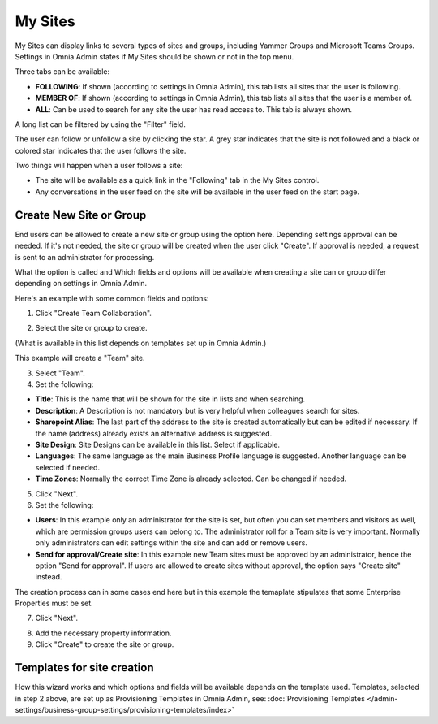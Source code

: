 My Sites
===========================================

My Sites can display links to several types of sites and groups, including Yammer Groups and Microsoft Teams Groups. Settings in Omnia Admin states if My Sites should be shown or not in the top menu.

.. image:: my-sites-example-new.png

Three tabs can be available:

+ **FOLLOWING**: If shown (according to settings in Omnia Admin), this tab lists all sites that the user is following. 
+ **MEMBER OF**: If shown (according to settings in Omnia Admin), this tab lists all sites that the user is a member of. 
+ **ALL**: Can be used to search for any site the user has read access to. This tab is always shown.

A long list can be filtered by using the "Filter" field.

The user can follow or unfollow a site by clicking the star. A grey star indicates that the site is not followed and a black or colored star indicates that the user follows the site. 

Two things will happen when a user follows a site:

+ The site will be available as a quick link in the "Following" tab in the My Sites control.
+ Any conversations in the user feed on the site will be available in the user feed on the start page.

Create New Site or Group
*************************
End users can be allowed to create a new site or group using the option here. Depending settings approval can be needed. If it's not needed, the site or group will be created when the user click "Create". If approval is needed, a request is sent to an administrator for processing.

What the option is called and Which fields and options will be available when creating a site can or group differ depending on settings in Omnia Admin.

Here's an example with some common fields and options:

1. Click "Create Team Collaboration".

.. image:: click-new-site-new.png

2. Select the site or group to create.

.. image:: select-site-type-new.png

(What is available in this list depends on templates set up in Omnia Admin.)

This example will create a "Team" site.

3. Select "Team".
4. Set the following:

.. image: create-site-1-new.png

+ **Title**: This is the name that will be shown for the site in lists and when searching.
+ **Description**: A Description is not mandatory but is very helpful when colleagues search for sites.
+ **Sharepoint Alias**: The last part of the address to the site is created automatically but can be edited if necessary. If the name (address) already exists an alternative address is suggested.
+ **Site Design**: Site Designs can be available in this list. Select if applicable.
+ **Languages**: The same language as the main Business Profile language is suggested. Another language can be selected if needed.  
+ **Time Zones**: Normally the correct Time Zone is already selected. Can be changed if needed.

5. Click "Next".
6. Set the following:

.. image:: create-site-2-new.png

+ **Users**: In this example only an administrator for the site is set, but often you can set members and visitors as well, which are permission groups users can belong to. The administrator roll for a Team site is very important. Normally only administrators can edit settings within the site and can add or remove users.
+ **Send for approval/Create site**: In this example new Team sites must be approved by an administrator, hence the option "Send for approval". If users are allowed to create sites without approval, the option says "Create site" instead.

The creation process can in some cases end here but in this example the temaplate stipulates that some Enterprise Properties must be set.

7. Click "Next".

.. image:: create-site-3.png

8. Add the necessary property information.
9. Click "Create" to create the site or group.

Templates for site creation
****************************
How this wizard works and which options and fields will be available depends on the template used. Templates, selected in step 2 above, are set up as Provisioning Templates in Omnia Admin, see: :doc:`Provisioning Templates </admin-settings/business-group-settings/provisioning-templates/index>`





